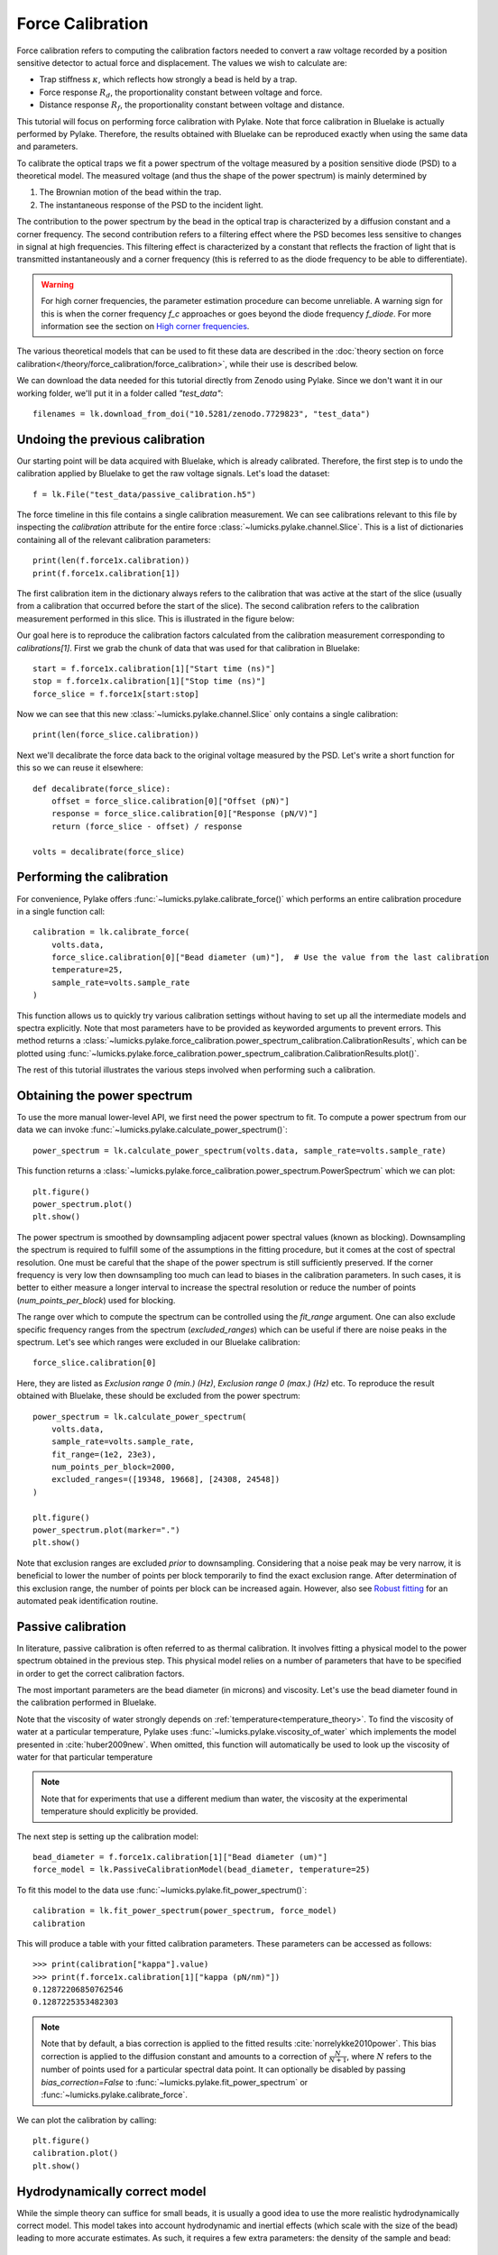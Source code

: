 Force Calibration
=================

.. only:: html

    :nbexport:`Download this page as a Jupyter notebook <self>`

Force calibration refers to computing the calibration factors needed to convert a raw voltage recorded by a position sensitive detector to actual force and displacement.
The values we wish to calculate are:

- Trap stiffness :math:`\kappa`, which reflects how strongly a bead is held by a trap.
- Force response :math:`R_d`, the proportionality constant between voltage and force.
- Distance response :math:`R_f`, the proportionality constant between voltage and distance.

This tutorial will focus on performing force calibration with Pylake.
Note that force calibration in Bluelake is actually performed by Pylake.
Therefore, the results obtained with Bluelake can be reproduced exactly when using the same data and parameters.

To calibrate the optical traps we fit a power spectrum of the voltage measured by a position sensitive diode (PSD) to a theoretical model. The measured voltage (and thus the shape of the power spectrum) is mainly determined by

1. The Brownian motion of the bead within the trap.
2. The instantaneous response of the PSD to the incident light.

The contribution to the power spectrum by the bead in the optical trap is characterized by a diffusion constant and a corner frequency.
The second contribution refers to a filtering effect where the PSD becomes less sensitive to changes in signal at high frequencies.
This filtering effect is characterized by a constant that reflects the fraction of light that is transmitted instantaneously and a corner frequency (this is referred to as the diode frequency to be able to differentiate).

.. image:: figures/force_calibration/diode_filtering.png
  :nbattach:

.. warning::

    For high corner frequencies, the parameter estimation procedure can become unreliable.
    A warning sign for this is when the corner frequency `f_c` approaches or goes beyond the diode frequency `f_diode`.
    For more information see the section on `High corner frequencies`_.

The various theoretical models that can be used to fit these data are described in the :doc:`theory section on force calibration</theory/force_calibration/force_calibration>`, while their use is described below.

We can download the data needed for this tutorial directly from Zenodo using Pylake.
Since we don't want it in our working folder, we'll put it in a folder called `"test_data"`::

    filenames = lk.download_from_doi("10.5281/zenodo.7729823", "test_data")

Undoing the previous calibration
--------------------------------

Our starting point will be data acquired with Bluelake, which is already calibrated.
Therefore, the first step is to undo the calibration applied by Bluelake to get the raw voltage signals.
Let's load the dataset::

    f = lk.File("test_data/passive_calibration.h5")

The force timeline in this file contains a single calibration measurement.
We can see calibrations relevant to this file by inspecting the `calibration` attribute for the entire force :class:`~lumicks.pylake.channel.Slice`.
This is a list of dictionaries containing all of the relevant calibration parameters::

    print(len(f.force1x.calibration))
    print(f.force1x.calibration[1])

The first calibration item in the dictionary always refers to the calibration that was active at the start of the slice (usually from a calibration that occurred before the start of the slice).
The second calibration refers to the calibration measurement performed in this slice.
This is illustrated in the figure below:

.. image:: figures/force_calibration/calibrations.png
  :nbattach:

Our goal here is to reproduce the calibration factors calculated from the calibration measurement corresponding to `calibrations[1]`.
First we grab the chunk of data that was used for that calibration in Bluelake::

    start = f.force1x.calibration[1]["Start time (ns)"]
    stop = f.force1x.calibration[1]["Stop time (ns)"]
    force_slice = f.force1x[start:stop]

Now we can see that this new :class:`~lumicks.pylake.channel.Slice` only contains a single calibration::

    print(len(force_slice.calibration))

Next we'll decalibrate the force data back to the original voltage measured by the PSD. Let's write a short function for this so we can reuse it elsewhere::

    def decalibrate(force_slice):
        offset = force_slice.calibration[0]["Offset (pN)"]
        response = force_slice.calibration[0]["Response (pN/V)"]
        return (force_slice - offset) / response

    volts = decalibrate(force_slice)

Performing the calibration
--------------------------

For convenience, Pylake offers :func:`~lumicks.pylake.calibrate_force()` which performs an entire calibration procedure in a single function call::

    calibration = lk.calibrate_force(
        volts.data,
        force_slice.calibration[0]["Bead diameter (um)"],  # Use the value from the last calibration
        temperature=25,
        sample_rate=volts.sample_rate
    )

This function allows us to quickly try various calibration settings without having to set up all the intermediate models and spectra explicitly.
Note that most parameters have to be provided as keyworded arguments to prevent errors.
This method returns a :class:`~lumicks.pylake.force_calibration.power_spectrum_calibration.CalibrationResults`, which can be plotted using :func:`~lumicks.pylake.force_calibration.power_spectrum_calibration.CalibrationResults.plot()`.

The rest of this tutorial illustrates the various steps involved when performing such a calibration.

Obtaining the power spectrum
----------------------------

To use the more manual lower-level API, we first need the power spectrum to fit. To compute a power spectrum from our data we can invoke :func:`~lumicks.pylake.calculate_power_spectrum()`::

    power_spectrum = lk.calculate_power_spectrum(volts.data, sample_rate=volts.sample_rate)

This function returns a :class:`~lumicks.pylake.force_calibration.power_spectrum.PowerSpectrum` which we can plot::

    plt.figure()
    power_spectrum.plot()
    plt.show()

.. image:: figures/force_calibration/power_spectrum.png

The power spectrum is smoothed by downsampling adjacent power spectral values (known as blocking).
Downsampling the spectrum is required to fulfill some of the assumptions in the fitting procedure, but it comes at the cost of spectral resolution.
One must be careful that the shape of the power spectrum is still sufficiently preserved.
If the corner frequency is very low then downsampling too much can lead to biases in the calibration parameters.
In such cases, it is better to either measure a longer interval to increase the spectral resolution or reduce the number of points (`num_points_per_block`) used for blocking.

The range over which to compute the spectrum can be controlled using the `fit_range` argument.
One can also exclude specific frequency ranges from the spectrum (`excluded_ranges`) which can be useful if there are noise peaks in the spectrum.
Let's see which ranges were excluded in our Bluelake calibration::

    force_slice.calibration[0]

.. image:: figures/force_calibration/bl_dictionary.png

Here, they are listed as `Exclusion range 0 (min.) (Hz)`, `Exclusion range 0 (max.) (Hz)` etc.
To reproduce the result obtained with Bluelake, these should be excluded from the power spectrum::

    power_spectrum = lk.calculate_power_spectrum(
        volts.data,
        sample_rate=volts.sample_rate,
        fit_range=(1e2, 23e3),
        num_points_per_block=2000,
        excluded_ranges=([19348, 19668], [24308, 24548])
    )

    plt.figure()
    power_spectrum.plot(marker=".")
    plt.show()

.. image:: figures/force_calibration/power_spectrum_excluded_ranges.png

Note that exclusion ranges are excluded *prior* to downsampling.
Considering that a noise peak may be very narrow, it is beneficial to lower the number of points per block temporarily to find the exact exclusion range.
After determination of this exclusion range, the number of points per block can be increased again. However, also see `Robust fitting`_ for an automated peak identification routine.

Passive calibration
-------------------

In literature, passive calibration is often referred to as thermal calibration.
It involves fitting a physical model to the power spectrum obtained in the previous step.
This physical model relies on a number of parameters that have to be specified in order to get the correct calibration factors.

The most important parameters are the bead diameter (in microns) and viscosity.
Let's use the bead diameter found in the calibration performed in Bluelake.

Note that the viscosity of water strongly depends on :ref:`temperature<temperature_theory>`.
To find the viscosity of water at a particular temperature, Pylake uses :func:`~lumicks.pylake.viscosity_of_water` which implements the model presented in :cite:`huber2009new`.
When omitted, this function will automatically be used to look up the viscosity of water for that particular temperature

.. note::

    Note that for experiments that use a different medium than water, the viscosity at the experimental temperature should explicitly be provided.

The next step is setting up the calibration model::

    bead_diameter = f.force1x.calibration[1]["Bead diameter (um)"]
    force_model = lk.PassiveCalibrationModel(bead_diameter, temperature=25)

To fit this model to the data use :func:`~lumicks.pylake.fit_power_spectrum()`::

    calibration = lk.fit_power_spectrum(power_spectrum, force_model)
    calibration

.. image:: figures/force_calibration/calibration_item.png

This will produce a table with your fitted calibration parameters.
These parameters can be accessed as follows::

    >>> print(calibration["kappa"].value)
    >>> print(f.force1x.calibration[1]["kappa (pN/nm)"])
    0.12872206850762546
    0.1287225353482303

.. note::

    Note that by default, a bias correction is applied to the fitted results :cite:`norrelykke2010power`.
    This bias correction is applied to the diffusion constant and amounts to a correction of :math:`\frac{N}{N+1}`, where :math:`N` refers to the number of points used for a particular spectral data point.
    It can optionally be disabled by passing `bias_correction=False` to :func:`~lumicks.pylake.fit_power_spectrum` or :func:`~lumicks.pylake.calibrate_force`.

We can plot the calibration by calling::

    plt.figure()
    calibration.plot()
    plt.show()

.. image:: figures/force_calibration/fitted_spectrum.png

Hydrodynamically correct model
------------------------------

While the simple theory can suffice for small beads, it is usually a good idea to use the more realistic hydrodynamically correct model.
This model takes into account hydrodynamic and inertial effects (which scale with the size of the bead) leading to more accurate estimates.
As such, it requires a few extra parameters: the density of the sample and bead::

    force_model = lk.PassiveCalibrationModel(
        bead_diameter,
        hydrodynamically_correct=True,
        rho_sample=999,
        rho_bead=1060.0
    )

Note that when `rho_sample` and `rho_bead` are omitted, values for water and polystyrene are used for the sample and bead density respectively.

Calibration near the surface
----------------------------

So far, we have only considered experiments performed deep in bulk.
In reality, proximity of the flowcell surface to the bead leads to an increase in the drag force on the bead.
Such surface effects can be taken into account by specifying a distance to the surface (in microns)::

    force_model = lk.PassiveCalibrationModel(
        bead_diameter,
        hydrodynamically_correct=True,
        rho_sample=999,
        rho_bead=1060.0,
        distance_to_surface=5
    )

As we approach the surface, the drag effect becomes stronger.
The hydrodynamically correct model is only valid up to a certain distance to the surface.
Moving closer, the frequency dependent effects become smaller than the overall drag effect and better models to approximate the local drag exist.
We can use this model by setting `hydrodynamically_correct` to `False`, while still providing a distance to the surface::

    force_model = lk.PassiveCalibrationModel(
        bead_diameter, hydrodynamically_correct=False, distance_to_surface=5
    )

To summarize, the workflow can be visualized as follows:

.. image:: figures/force_calibration/surface_calibration_workflow.png

.. note::

    Note that the drag coefficient `gamma_ex` that Pylake returns always corresponds to the drag coefficient extrapolated back to its bulk value.
    This ensures that drag coefficients can be compared and carried over between experiments performed at different heights.
    The field `local_drag_coefficient` contains an estimate of the local drag coefficient (at the provided height).

Axial Force
-----------

No hydrodynamically correct model is available for axial calibration.
However, models do exist for the dependence of the drag force on the distance to the surface.
Axial force calibration can be performed by specifying `axial=True`::

    force_model = lk.PassiveCalibrationModel(bead_diameter, distance_to_surface=5, axial=True)

Active calibration with a single bead
-------------------------------------

Active calibration has a few benefits.
When performing passive calibration, we base our calculations on a theoretical drag coefficient which depends on parameters that are only known with limited precision:

- The diameter of the bead :math:`d` in microns.
- The dynamic viscosity :math:`\eta` in Pascal seconds.
- The distance to the surface :math:`h` in microns.

The viscosity in turn depends strongly on the local temperature around the bead, which is typically poorly known.

In active calibration, we oscillate the stage with a known frequency and amplitude.
This introduces an extra peak in the power spectrum which allows the trap to be calibrated without the assumptions of the theoretical drag coefficient.

Using Pylake, the procedure to use active calibration is not very different from passive calibration.
However, it does require some additional data channels as inputs.
In the next section, the aim is to calibrate the x-axis of trap 1.
We will consider that the nanostage was used as driving input.
Let's analyze some active calibration data acquired near a surface.
To do this, load a new file::

    f = lk.File("test_data/near_surface_active_calibration.h5")
    volts = decalibrate(f.force1x)
    bead_diameter = f.force1x.calibration[0]["Bead diameter (um)"]
    # Calibration performed at 1.04 * bead_diameter
    distance_to_surface = 1.04 * bead_diameter

First we need to extract the nanostage data which is used to determine the driving amplitude and frequency::

    driving_data = f["Nanostage position"]["X"]

For data acquired with active calibration in Bluelake, this will be a sinusoidal oscillation.
If there are unexplained issues with the calibration, it is a good idea to plot the driving signal and verify that the motion looks like a clean sinusoid::

    plt.figure()
    driving_data.plot()
    plt.xlim(0, 0.1)
    plt.ylabel(r"Nanostage position ($\mu$m)")
    plt.show()

.. image:: figures/force_calibration/nanostage_position.png

Instead of using the :class:`~lumicks.pylake.PassiveCalibrationModel` presented in the previous section, we now use the :class:`~lumicks.pylake.ActiveCalibrationModel`.
We also need to provide the sample rate at which the data was acquired, and a rough guess for the driving frequency.
Pylake will find an accurate estimate of the driving frequency based on this initial estimate (provided that it is close enough)::

    active_model = lk.ActiveCalibrationModel(
        driving_data.data,
        volts.data,
        driving_data.sample_rate,
        bead_diameter,
        driving_frequency_guess=38,
        distance_to_surface=distance_to_surface
    )

We can check the determined driving frequency with::

    >>> active_model.driving_frequency
    38.15193077664577

Let's have a look to see if this peak indeed appears in our power spectrum.
To see it clearly, we reduce the blocking amount and show the spectrum all the way up to a frequency of 10 Hz::

    show_peak = lk.calculate_power_spectrum(
        volts.data, sample_rate=volts.sample_rate, num_points_per_block=5, fit_range=(10, 23000)
    )

    plt.figure()
    show_peak.plot()
    plt.show()

.. image:: figures/force_calibration/calibration_peak.png

The driving peak is clearly visible in the spectrum.
Next let's calculate the power spectrum we'll use for fitting.
It is important to *not* include the driving peak when doing this (the default will only go up to 100 Hz)::

    power_spectrum = lk.calculate_power_spectrum(volts.data, sample_rate=volts.sample_rate)

We can now use this to fit our data::

    calibration = lk.fit_power_spectrum(power_spectrum, active_model)
    calibration

.. image:: figures/force_calibration/calibration_item_active.png

Analogous to the passive calibration procedure, we can specify `hydrodynamically_correct=True` if we wish to use the hydrodynamically correct theory here.
Especially for bigger beads this is highly recommended (more on this later).

Comparing different types of calibration
----------------------------------------

Consider the active calibration from the last section.
This entire calibration can also be performed using only a single function call.
For convenience, assign most of the parameter to a dictionary first::

    shared_parameters = {
        "force_voltage_data": volts.data,
        "bead_diameter": bead_diameter,
        "temperature": 25,
        "sample_rate": volts.sample_rate,
        "driving_data": driving_data.data,
        "driving_frequency_guess": 37,
        "hydrodynamically_correct": False,
    }

Next, unpack this dictionary using the unpacking operator `**`::

    >>> fit = lk.calibrate_force(
    ...     **shared_parameters, active_calibration=True, distance_to_surface=distance_to_surface
    ... )
    >>> print(fit["kappa"].value)
    0.11662183772410809

And compare this to the passive calibration result::

    >>> fit = lk.calibrate_force(
    ...     **shared_parameters, active_calibration=False, distance_to_surface=distance_to_surface
    ... )
    >>> print(fit["kappa"].value)
    0.11763849764570819

These values are quite close.
However, if we do not provide the height above the surface, we can see that the passive calibration result suffers much more than the active calibration result (as passive calibration fully relies on a drag coefficient calculated from the physical input parameters)::

    >>> print(lk.calibrate_force(**shared_parameters, active_calibration=False)["kappa"].value)
    >>> print(lk.calibrate_force(**shared_parameters, active_calibration=True)["kappa"].value)
    0.08616565751377737
    0.11662183772410809

.. note::

    When fitting with the hydrodynamically correct model, the `distance_to_surface` parameter impacts the expected shape of the power spectrum.
    Consequently, when this model is selected, this parameter affects both passive and active calibration.
    For more information on this see the :doc:`theory section on force calibration</theory/force_calibration/force_calibration>` section.

.. _bead_bead_tutorial:

Active calibration with two beads far away from the surface
-----------------------------------------------------------

.. warning::

    The implementation of the coupling correction models is still alpha functionality.
    While usable, this has not yet been tested in a large number of different scenarios.
    The API can still be subject to change *without any prior deprecation notice*!
    If you use this functionality keep a close eye on the changelog for any changes that may affect your analysis.

When performing active calibration with two beads, we get a lower fluid velocity around the beads than we would with a single bead.
This leads to a smaller voltage readout than expected and therefore a higher displacement sensitivity (microns per volt).
Failing to take this into account results in a bias.
Pylake offers a function to calculate a correction factor to account for the lower velocity around the bead.

.. note::

    For more information on how these factors are derived, please refer to the :ref:`theory<bead_bead_theory>` section on this topic.

Appropriate correction factors for oscillation in x can be calculated as follows::

    factor = lk.coupling_correction_2d(dx=5.0, dy=0, bead_diameter=bead_diameter, is_y_oscillation=False)

Here `dx` and `dy` represent the horizontal and vertical distance between the beads.
Note that these refer to *center to center distances* (unlike the distance channel in Bluelake, which represents the bead surface to surface distance).
Note that all three parameters have to be specified in the same spatial unit (meters or micron).
The final parameter `is_y_oscillation` indicates whether the stage was oscillated in the y-direction.

The obtained correction factor can be used to correct the calibration factors::

    Rd_corrected = factor * calibration["Rd"].value
    Rf_corrected = calibration["Rf"].value / factor
    stiffness_corrected = calibration["kappa"].value / factor**2

To correct a force trace, simply divide it by the correction factor::

    corrected_force1x = f.force1x / factor

.. note::

    This coupling model neglects effects from the surface. It is intended for measurements performed at the center of the flowcell.

.. note::

    The model implemented here only supports beads that are aligned in the same plane.
    It does not take a mismatch in the `z`-position of the beads into account.
    In reality, the position in the focus depends on the bead radius and may be different for the two beads if they slightly differ in size :cite:`alinezhad2018enhancement` (Fig. 3).
    At short bead-to-bead distances, such a mismatch would make the coupling less pronounced than the model predicts.

Fast Sensors
------------

Fast detectors have the ability to respond much faster to incoming light resulting in no visible filtering effect in the frequency range we are fitting.
This means that for a fast detector, we do not need to include a filtering effect in our model.
Note that whether you have a fast or slow detector depends on the particular hardware in the C-Trap.
We can omit this effect by passing `fast_sensor=True` to the calibration models or to :func:`~lumicks.pylake.calibrate_force()`.
Note however, that this makes using the hydrodynamically correct model critical, as the simple model doesn't actually capture the data very well.
The following example data acquired on a fast sensor will illustrate why::

    f = lk.File("test_data/fast_measurement_25.h5")

    shared_parameters = {
        "force_voltage_data": decalibrate(f.force2y).data,
        "bead_diameter": 4.38,
        "temperature": 25,
        "sample_rate": volts.sample_rate,
        "fit_range": (1e2, 23e3),
        "num_points_per_block": 200,
        "excluded_ranges": ([190, 210], [13600, 14600])
    }

    plt.figure(figsize=(13, 4))
    plt.subplot(1, 3, 1)
    fit = lk.calibrate_force(**shared_parameters, hydrodynamically_correct=False, fast_sensor=False)
    fit.plot()
    plt.title(f"Simple model + Slow (kappa={fit['kappa'].value:.2f})")
    plt.subplot(1, 3, 2)
    fit = lk.calibrate_force(**shared_parameters, hydrodynamically_correct=False, fast_sensor=True)
    fit.plot()
    plt.title(f"Simple model + Fast (kappa={fit['kappa'].value:.2f})")
    plt.subplot(1, 3, 3)
    fit = lk.calibrate_force(**shared_parameters, hydrodynamically_correct=True, fast_sensor=True)
    fit.plot()
    plt.title(f"Hydrodynamically correct + Fast (kappa={fit['kappa'].value:.2f})")
    plt.tight_layout()
    plt.show()

.. image:: figures/force_calibration/fast_sensors.png

Note how the power spectral fit with the simple model seems to fit the data quite well as long as we also include the filtering effect.
However, the apparent quality of a fit can be deceiving.
Considering that this dataset was acquired on a fast sensor, we should omit the filtering effect.
When the `fast_sensor` flag is enabled, it can be seen that the simple model doesn't actually describe the data.
Switching to the hydrodynamically correct model results in a superior fit to the power spectrum.

So what is happening here? Why did the first fit look good?
When we fit the power spectrum with the simple model and include the filtering effect, the fitting procedure uses the parameters that characterize the filter to fit some of the high frequency attenuation.
With the filtering effect disabled, we obtain a very biased fit because the model fails to fit the data.

If we compare the different fits, we can see that the simple model with filtering effect (`fast_sensor=False`) gives similar stiffness estimates as the hydrodynamically correct model without the filtering.
While this is true for this particular dataset, no general statement can be made about the bias caused by fitting the simple model rather than the hydrodynamically correct power spectrum.
If low bias is desired, one should always use the hydrodynamically correct model when possible.
On regular sensors, it is best to fit the hydrodynamically correct model with the filtering effect enabled.

High corner frequencies
-----------------------

In specific situations, the filtering effect of the position sensitive detector can cause issues when calibrating.
The power spectrum of the bead in the optical trap is characterized by a diffusion constant and a corner frequency.
The filtering effect is characterized by a constant that reflects the fraction of light that is transmitted instantaneously and a corner frequency (referred to as the diode frequency to be able to differentiate).

The corner frequency of the physical spectrum can be found in the results as `f_c` and depends on the laser power and bead size (smaller beads resulting in higher corner frequencies) .
The corner frequency of the filtering effect can be found in the results as `f_diode` (which stands for diode frequency) and depends on the incident intensity :cite:`berg2003unintended`.
When these two frequencies get close, they cannot be determined reliably anymore.
The reason for this is that the effect of one can be compensated by the other.
When working with small beads or at high laser powers, it is important to verify that the corner frequency `f_c` does not approach the frequency of the filtering effect `f_diode`.

Sometimes, the filtering effect has been characterized independently.
In that case, the arguments `fixed_diode` and `fixed_alpha` can be passed to :func:`~lumicks.pylake.calibrate_force()` to fix these parameters to their predetermined values.

.. _robust_fitting:

Robust fitting
--------------

So far, we have been using least-squares fitting routines for force calibration. In that case, we assume that the error in the power at each frequency is distributed according to a Gaussian distribution.
Blocking or windowing the power spectrum ensures that this assumption is close enough to the truth such that the fit provides accurate estimates of the unknown parameters.
Occasionally, the power spectrum might show a spurious noise peak.
Such a peak is an outlier in the expected behavior of the spectrum and therefore interferes with the assumption of having a Gaussian error distribution.
As a result, the fit is skewed. In those cases, it can be beneficial to do a robust fit. When a robust fit is performed, one assumes that the probability of encountering one or multiple outliers is non-negligible.
By taking this into account during fitting, the fit can be made more robust to outliers in the data. The following example illustrates the method.

To see this effect, let's load a dataset of uncalibrated force sensor data of a 4.4 μm bead showing Brownian motion while being trapped. In particular, look at the `Force 2y` sensor signal::

    f = lk.File("test_data/robust_fit_data.h5")
    f2y = f.force2y

First create a power spectrum without blocking or windowing for later use. Then derive a power spectrum with blocking from the first power spectrum::

    ps = lk.calculate_power_spectrum(f2y.data, sample_rate=f2y.sample_rate, num_points_per_block=1, fit_range=(10, 23e3))
    ps_blocked = ps.downsampled_by(200)

First use a passive calibration model using the hydrodynamically correct model to perform a least-squares fit and plot the result::

    model = lk.PassiveCalibrationModel(4.4, temperature=25.0, hydrodynamically_correct=True)
    fit = lk.fit_power_spectrum(ps_blocked, model)

    plt.figure()
    fit.plot()
    plt.title(
        f"Skewed fit: $f_c$ = {fit.results['fc'].value:.1f}, "
        f"$D$ = {fit.results['D'].value:.4f}, "
        f"$f_d$ = {fit.results['f_diode'].value:.1f}"
    )
    plt.show()

.. image:: figures/force_calibration/power_spectrum_noise_peak.png

Notice how the tail of the model is skewed towards the peak, in order to reduce the least-squares error. In this case, the free parameters to fit the diode filter contribution are 'abused' to reduce the error between the model and the outlier.
This results in biased parameter estimates.

Now do a robust fit. We do this by specifying a loss function in the function :func:`~lumicks.pylake.fit_power_spectrum()`.
For least-squares fitting, the loss function is `'gaussian'`, which is the default if nothing is specified. However, if we specify `'lorentzian'`, a robust fitting routine will be used instead.
Because `bias_correction` and robust fitting are mutually exclusive, we need to explicitly turn it off::

    fit = lk.fit_power_spectrum(ps_blocked, model, bias_correction=False, loss_function="lorentzian")

Now plot the robust fit::

    plt.figure()
    fit.plot()
    plt.title(
        f"Robust fit: $f_c$ = {fit.results['fc'].value:.1f}, "
        f"$D$ = {fit.results['D'].value:.4f}, "
        f"$f_d$ = {fit.results['f_diode'].value:.1f}"
    )
    plt.show()

.. image:: figures/force_calibration/power_spectrum_noise_peak_robust.png

Notice how the model now follows the power spectrum nearly perfectly. The value for `f_diode` has increased significantly, now that it is not abused to reduce the error induced by the outlier.

This example shows that a robust fitting method is less likely to fail on outliers in the power spectrum data. It is therefore a fair question why one would not use it all the time?
Robust fitting leads to a small bias in the fit results for which Pylake has no correction.
Least-squares fitting also leads to a bias, but this bias is known (:cite:`norrelykke2010power`) and can be corrected with `bias_correction=True`.
Secondly, for least-squares fitting, methods exist to estimate the expected standard errors in the estimates of the free parameters, which are implemented in the least-squares fitting routines that Pylake uses :cite:`press1990numerical`.
These error estimates are not implemented for robust fitting, and as such, the fit results will show `nan` for the error estimates after a robust fit.
However, as will be shown below, the robust fitting results may be used as a start to identify outliers automatically, in order to exclude these from a second, regular least-squares, fit.

Automated spurious peak detection
---------------------------------

We will continue the tutorial with the results of the previous section. If you did not yet do that part of the tutorial, please go back and execute the code examples in that section.

We still have the power spectrum `ps` that was created without blocking or windowing. Here we will use it to identify the peak and automatically obtain frequency exclusion ranges.
We will use the method :meth:`~lumicks.pylake.force_calibration.power_spectrum.PowerSpectrum.identify_peaks()` in order to do so.
This method takes a function that accurately models the power spectrum as a function of frequency, in order to normalize it.
It then identifies peaks based on the likelihood of encountering a peak of a certain magnitude in the resulting data set.
If we have a "good fit", then the easiest way to get that function is to use our fitted model::

    plt.figure()
    frequency_range = np.arange(100, 22000)
    # We can call the fit with a list of frequencies to evaluate the model at those frequencies.
    # This uses the best fit parameters from fit.fitted_params.
    plt.plot(frequency_range, fit(frequency_range))
    plt.xscale("log")
    plt.yscale("log")

If there are no spurious peaks, then normalizing the unblocked power spectrum results in random numbers with an exponential distribution with a mean value of 1.
The chance of encountering increasingly larger numbers decays exponentially, and this fact is used by `identify_peaks()`::

    frequency_exclusions = ps.identify_peaks(fit, peak_cutoff=20, baseline=1)

The parameter `peak_cutoff` is taken as the minimum magnitude of any value in the normalized power spectrum in order to be concidered a peak.
The default value is 20, and it corresponds to a chance of about 2 in a billion of a peak of magnitude 20 or larger occuring naturally in a data set.
If a peak is found with this or a higher magnitude, the algorithm then expands the range to the left and right until the first time the power spectrum drops below the value `baseline`.
The frequencies at which this occurs end up as the lower and higher frequency of a frequency exclusion range. As such, the value of `baseline` controls the width of the frequency exclusion range.
We can visualize the excluded peaks as follows::

    fig, ax = plt.subplots(1, 2, sharey=True)
    for axis, title in zip(ax, ('Full spectrum', 'Zoom')):
        axis.loglog(ps.frequency, ps.power, label="Power spectrum")
        for idx, item in enumerate(frequency_exclusions, 1):
            to_plot = np.logical_and(item[0] <= ps.frequency, ps.frequency < item[1])
            axis.plot(ps.frequency[to_plot], ps.power[to_plot], 'r', label=f'peak {idx}')
        axis.legend()
        axis.set_title(title)
        axis.set_xlabel('Frequency [Hz]')
    ax[1].set_xlim(frequency_exclusions[0][0] - 1.0, frequency_exclusions[-1][1] + 1.0)
    ax[1].set_xscale('linear')
    ax[0].set_ylabel('Power [V$^2$/Hz]')
    plt.suptitle('Identified peaks')
    plt.show()

.. image:: figures/force_calibration/identify_peaks.png

Finally, we can do a least-squares fit, but in this case we will filter out the frequency ranges that contain peaks.
Because we use a least-squares method, we get error estimates on the fit parameters, and bias in the fit result can be corrected.
The default values of `loss_function='gaussian'` and `bias_correction=True` ensure least-squares fitting and bias correction, so we do not need to specify them::

    ps_no_peak = lk.calculate_power_spectrum(
        f2y.data, sample_rate=f2y.sample_rate, num_points_per_block=200, fit_range=(10, 23e3), excluded_ranges=frequency_exclusions,
    )
    fit_no_peak = lk.fit_power_spectrum(ps_no_peak, model)

    plt.figure()
    fit_no_peak.plot()
    plt.title(
        f"Least squares (ex. peaks): $f_c$ = {fit_no_peak.results['fc'].value:.1f}, "
        f"$D$ = {fit_no_peak.results['D'].value:.4f}, "
        f"$f_d$ = {fit_no_peak.results['f_diode'].value:.1f}"
    )
    plt.show()

.. image:: figures/force_calibration/power_spectrum_no_noise_peak.png

Notice that no skewing occurs, and that the values of `fc`, `D` and `f_diode` are now closer to values found via robust fitting in the section above.
